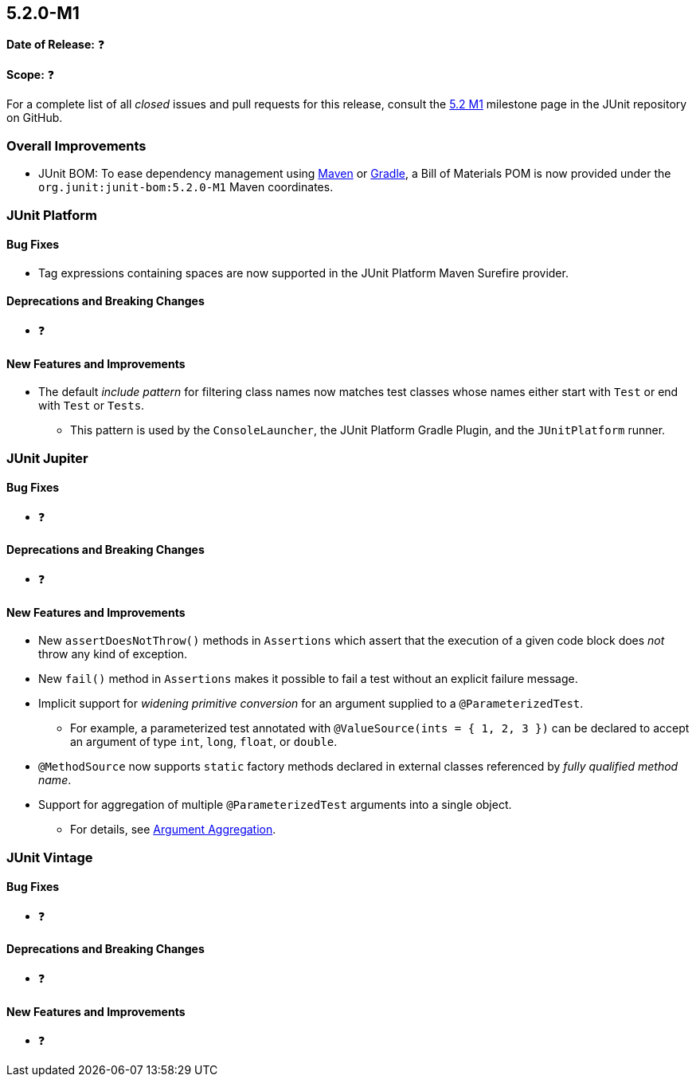 [[release-notes-5.2.0-M1]]
== 5.2.0-M1

*Date of Release:* ❓

*Scope:* ❓

For a complete list of all _closed_ issues and pull requests for this release, consult the
link:{junit5-repo}+/milestone/22?closed=1+[5.2 M1] milestone page in the JUnit repository
on GitHub.


[[release-notes-5.2.0-M1-overall-improvements]]
=== Overall Improvements

* JUnit BOM: To ease dependency management using
https://maven.apache.org/guides/introduction/introduction-to-dependency-mechanism.html#Importing_Dependencies[Maven]
or https://docs.gradle.org/current/userguide/managing_transitive_dependencies.html#sec:bom_import[Gradle],
a Bill of Materials POM is now provided under the `org.junit:junit-bom:5.2.0-M1` Maven
coordinates.


[[release-notes-5.2.0-M1-junit-platform]]
=== JUnit Platform

==== Bug Fixes

* Tag expressions containing spaces are now supported in the JUnit Platform Maven
  Surefire provider.

==== Deprecations and Breaking Changes

* ❓

==== New Features and Improvements

* The default _include pattern_ for filtering class names now matches test classes whose
  names either start with `Test` or end with `Test` or `Tests`.
  - This pattern is used by the `ConsoleLauncher`, the JUnit Platform Gradle Plugin, and
    the `JUnitPlatform` runner.


[[release-notes-5.2.0-M1-junit-jupiter]]
=== JUnit Jupiter

==== Bug Fixes

* ❓

==== Deprecations and Breaking Changes

* ❓

==== New Features and Improvements

* New `assertDoesNotThrow()` methods in `Assertions` which assert that the execution of
  a given code block does _not_ throw any kind of exception.
* New `fail()` method in `Assertions` makes it possible to fail a test without an
  explicit failure message.
* Implicit support for _widening primitive conversion_ for an argument supplied to a
  `@ParameterizedTest`.
  - For example, a parameterized test annotated with `@ValueSource(ints = { 1, 2, 3 })`
    can be declared to accept an argument of type `int`, `long`, `float`, or `double`.
* `@MethodSource` now supports `static` factory methods declared in external classes
  referenced by _fully qualified method name_.
* Support for aggregation of multiple `@ParameterizedTest` arguments into a single object.
  - For details, see
    <<../user-guide/index.adoc#writing-tests-parameterized-tests-argument-aggregation,
    Argument Aggregation>>.


[[release-notes-5.2.0-M1-junit-vintage]]
=== JUnit Vintage

==== Bug Fixes

* ❓

==== Deprecations and Breaking Changes

* ❓

==== New Features and Improvements

* ❓
